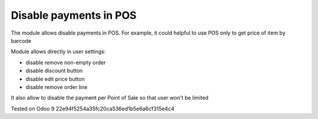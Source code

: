 Disable payments in POS
=======================

The module allows disable payments in POS. For example, it could helpful to use POS only to get price of item by barcode

Module allows directly in user settings:

* disable remove non-empty order
* disable discount button
* disable edit price button
* disable remove order line

It also allow to disable the payment per Point of Sale so that user won\'t be limited

Tested on Odoo 9 22e94f5254a35fc20ca536ed1b5e6a6cf315e4c4
